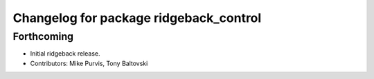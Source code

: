 ^^^^^^^^^^^^^^^^^^^^^^^^^^^^^^^^^^^^^^^
Changelog for package ridgeback_control
^^^^^^^^^^^^^^^^^^^^^^^^^^^^^^^^^^^^^^^

Forthcoming
-----------
* Initial ridgeback release.
* Contributors: Mike Purvis, Tony Baltovski

